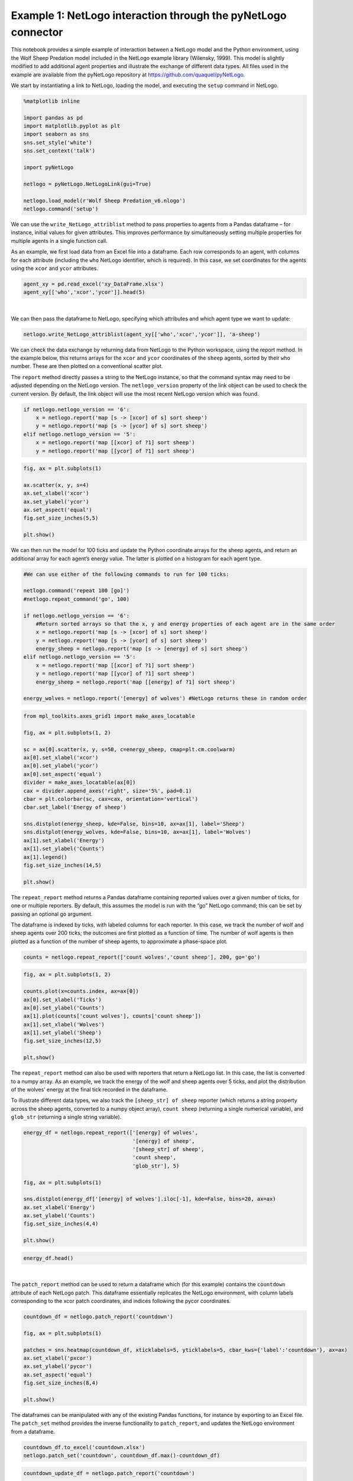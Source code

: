 
Example 1: NetLogo interaction through the pyNetLogo connector
--------------------------------------------------------------

This notebook provides a simple example of interaction between a NetLogo
model and the Python environment, using the Wolf Sheep Predation model
included in the NetLogo example library (Wilensky, 1999). This model is
slightly modified to add additional agent properties and illustrate the
exchange of different data types. All files used in the example are
available from the pyNetLogo repository at
https://github.com/quaquel/pyNetLogo.

We start by instantiating a link to NetLogo, loading the model, and
executing the ``setup`` command in NetLogo.

.. code:: python3

    %matplotlib inline

    import pandas as pd
    import matplotlib.pyplot as plt
    import seaborn as sns
    sns.set_style('white')
    sns.set_context('talk')
    
    import pyNetLogo
    
    netlogo = pyNetLogo.NetLogoLink(gui=True)
    
    netlogo.load_model(r'Wolf Sheep Predation_v6.nlogo')
    netlogo.command('setup')

We can use the ``write_NetLogo_attriblist`` method to pass properties to
agents from a Pandas dataframe – for instance, initial values for given
attributes. This improves performance by simultaneously setting multiple
properties for multiple agents in a single function call.

As an example, we first load data from an Excel file into a dataframe.
Each row corresponds to an agent, with columns for each attribute
(including the ``who`` NetLogo identifier, which is required). In this
case, we set coordinates for the agents using the ``xcor`` and ``ycor``
attributes.

.. code:: python3

    agent_xy = pd.read_excel('xy_DataFrame.xlsx')
    agent_xy[['who','xcor','ycor']].head(5)




.. raw:: html

    <div>
    <table border="1" class="dataframe">
      <thead>
        <tr style="text-align: right;">
          <th></th>
          <th>who</th>
          <th>xcor</th>
          <th>ycor</th>
        </tr>
      </thead>
      <tbody>
        <tr>
          <th>0</th>
          <td>0</td>
          <td>-24.000000</td>
          <td>-24.000000</td>
        </tr>
        <tr>
          <th>1</th>
          <td>1</td>
          <td>-23.666667</td>
          <td>-23.666667</td>
        </tr>
        <tr>
          <th>2</th>
          <td>2</td>
          <td>-23.333333</td>
          <td>-23.333333</td>
        </tr>
        <tr>
          <th>3</th>
          <td>3</td>
          <td>-23.000000</td>
          <td>-23.000000</td>
        </tr>
        <tr>
          <th>4</th>
          <td>4</td>
          <td>-22.666667</td>
          <td>-22.666667</td>
        </tr>
      </tbody>
    </table>
    </div>

|

We can then pass the dataframe to NetLogo, specifying which attributes
and which agent type we want to update:

.. code:: python3

    netlogo.write_NetLogo_attriblist(agent_xy[['who','xcor','ycor']], 'a-sheep')

We can check the data exchange by returning data from NetLogo to the
Python workspace, using the report method. In the example below, this
returns arrays for the ``xcor`` and ``ycor`` coordinates of the
``sheep`` agents, sorted by their ``who`` number. These are then plotted
on a conventional scatter plot.

The ``report`` method directly passes a string to the NetLogo instance,
so that the command syntax may need to be adjusted depending on the
NetLogo version. The ``netlogo_version`` property of the link object can
be used to check the current version. By default, the link object will
use the most recent NetLogo version which was found.

.. code:: python3

    if netlogo.netlogo_version == '6':
        x = netlogo.report('map [s -> [xcor] of s] sort sheep')
        y = netlogo.report('map [s -> [ycor] of s] sort sheep')
    elif netlogo.netlogo_version == '5':
        x = netlogo.report('map [[xcor] of ?1] sort sheep')
        y = netlogo.report('map [[ycor] of ?1] sort sheep')

.. code:: python3

    fig, ax = plt.subplots(1)
    
    ax.scatter(x, y, s=4)
    ax.set_xlabel('xcor')
    ax.set_ylabel('ycor')
    ax.set_aspect('equal')
    fig.set_size_inches(5,5)
    
    plt.show()



.. image:: example1_files/example1_8_0.png


We can then run the model for 100 ticks and update the Python coordinate
arrays for the sheep agents, and return an additional array for each
agent’s energy value. The latter is plotted on a histogram for each
agent type.

.. code:: python3

    #We can use either of the following commands to run for 100 ticks:
    
    netlogo.command('repeat 100 [go]')
    #netlogo.repeat_command('go', 100)
    
    if netlogo.netlogo_version == '6':
        #Return sorted arrays so that the x, y and energy properties of each agent are in the same order
        x = netlogo.report('map [s -> [xcor] of s] sort sheep')
        y = netlogo.report('map [s -> [ycor] of s] sort sheep')
        energy_sheep = netlogo.report('map [s -> [energy] of s] sort sheep')
    elif netlogo.netlogo_version == '5':
        x = netlogo.report('map [[xcor] of ?1] sort sheep')
        y = netlogo.report('map [[ycor] of ?1] sort sheep')
        energy_sheep = netlogo.report('map [[energy] of ?1] sort sheep')
         
    energy_wolves = netlogo.report('[energy] of wolves') #NetLogo returns these in random order

.. code:: python3

    from mpl_toolkits.axes_grid1 import make_axes_locatable
    
    fig, ax = plt.subplots(1, 2)
    
    sc = ax[0].scatter(x, y, s=50, c=energy_sheep, cmap=plt.cm.coolwarm)
    ax[0].set_xlabel('xcor')
    ax[0].set_ylabel('ycor')
    ax[0].set_aspect('equal')
    divider = make_axes_locatable(ax[0])
    cax = divider.append_axes('right', size='5%', pad=0.1)
    cbar = plt.colorbar(sc, cax=cax, orientation='vertical')
    cbar.set_label('Energy of sheep')
    
    sns.distplot(energy_sheep, kde=False, bins=10, ax=ax[1], label='Sheep')
    sns.distplot(energy_wolves, kde=False, bins=10, ax=ax[1], label='Wolves')
    ax[1].set_xlabel('Energy')
    ax[1].set_ylabel('Counts')
    ax[1].legend()
    fig.set_size_inches(14,5)
    
    plt.show()



.. image:: example1_files/example1_11_0.png


The ``repeat_report`` method returns a Pandas dataframe containing
reported values over a given number of ticks, for one or multiple
reporters. By default, this assumes the model is run with the “go”
NetLogo command; this can be set by passing an optional ``go`` argument.

The dataframe is indexed by ticks, with labeled columns for each
reporter. In this case, we track the number of wolf and sheep agents
over 200 ticks; the outcomes are first plotted as a function of time.
The number of wolf agents is then plotted as a function of the number of
sheep agents, to approximate a phase-space plot.

.. code:: python3

    counts = netlogo.repeat_report(['count wolves','count sheep'], 200, go='go')

.. code:: python3

    fig, ax = plt.subplots(1, 2)
    
    counts.plot(x=counts.index, ax=ax[0])
    ax[0].set_xlabel('Ticks')
    ax[0].set_ylabel('Counts')
    ax[1].plot(counts['count wolves'], counts['count sheep'])
    ax[1].set_xlabel('Wolves')
    ax[1].set_ylabel('Sheep')
    fig.set_size_inches(12,5)
    
    plt.show()



.. image:: example1_files/example1_14_0.png


The ``repeat_report`` method can also be used with reporters that return
a NetLogo list. In this case, the list is converted to a numpy array. As
an example, we track the energy of the wolf and sheep agents over 5
ticks, and plot the distribution of the wolves’ energy at the final tick
recorded in the dataframe.

To illustrate different data types, we also track the
``[sheep_str] of sheep`` reporter (which returns a string property
across the sheep agents, converted to a numpy object array),
``count sheep`` (returning a single numerical variable), and
``glob_str`` (returning a single string variable).

.. code:: python3

    energy_df = netlogo.repeat_report(['[energy] of wolves',
                                       '[energy] of sheep',
                                       '[sheep_str] of sheep',
                                       'count sheep',
                                       'glob_str'], 5)
    
    fig, ax = plt.subplots(1)
    
    sns.distplot(energy_df['[energy] of wolves'].iloc[-1], kde=False, bins=20, ax=ax)
    ax.set_xlabel('Energy')
    ax.set_ylabel('Counts')
    fig.set_size_inches(4,4)
    
    plt.show()



.. image:: example1_files/example1_16_0.png


.. code:: python3

    energy_df.head()




.. raw:: html

    <div>
    <table border="1" class="dataframe">
      <thead>
        <tr style="text-align: right;">
          <th></th>
          <th>[energy] of wolves</th>
          <th>[energy] of sheep</th>
          <th>[sheep_str] of sheep</th>
          <th>count sheep</th>
          <th>glob_str</th>
        </tr>
      </thead>
      <tbody>
        <tr>
          <th>100.0</th>
          <td>[6.875, 6.875, 12.37890625, 52.21875, 8.091064...</td>
          <td>[6.3125, 0.9375, 5.8359375, 7.5, 6.9453125, 6....</td>
          <td>[sheep, sheep, sheep, sheep, sheep, sheep, she...</td>
          <td>212</td>
          <td>global</td>
        </tr>
        <tr>
          <th>101.0</th>
          <td>[17.609375, 11.37890625, 31.45703125, 2.189453...</td>
          <td>[18.65625, 4.2109375, 7.712890625, 15.6640625,...</td>
          <td>[sheep, sheep, sheep, sheep, sheep, sheep, she...</td>
          <td>206</td>
          <td>global</td>
        </tr>
        <tr>
          <th>102.0</th>
          <td>[16.609375, 34.37890625, 42.8125, 10.6015625, ...</td>
          <td>[0.875, 8.859375, 0.109375, 28.53125, 21.36718...</td>
          <td>[sheep, sheep, sheep, sheep, sheep, sheep, she...</td>
          <td>196</td>
          <td>global</td>
        </tr>
        <tr>
          <th>103.0</th>
          <td>[35.265625, 8.98901367188, 81.328125, 11.17187...</td>
          <td>[22.25, 20.875, 6.2109375, 18.75, 1.328125, 11...</td>
          <td>[sheep, sheep, sheep, sheep, sheep, sheep, she...</td>
          <td>193</td>
          <td>global</td>
        </tr>
        <tr>
          <th>104.0</th>
          <td>[37.609375, 14.8125, 46.25, 7.390625, 9.601562...</td>
          <td>[17.359375, 1.71484375, 22.03125, 9.5036621093...</td>
          <td>[sheep, sheep, sheep, sheep, sheep, sheep, she...</td>
          <td>187</td>
          <td>global</td>
        </tr>
      </tbody>
    </table>
    </div>

|



The ``patch_report`` method can be used to return a dataframe which (for
this example) contains the ``countdown`` attribute of each NetLogo
patch. This dataframe essentially replicates the NetLogo environment,
with column labels corresponding to the xcor patch coordinates, and
indices following the pycor coordinates.

.. code:: python3

    countdown_df = netlogo.patch_report('countdown')
    
    fig, ax = plt.subplots(1)
    
    patches = sns.heatmap(countdown_df, xticklabels=5, yticklabels=5, cbar_kws={'label':'countdown'}, ax=ax)
    ax.set_xlabel('pxcor')
    ax.set_ylabel('pycor')
    ax.set_aspect('equal')
    fig.set_size_inches(8,4)
    
    plt.show()



.. image:: example1_files/example1_20_0.png


The dataframes can be manipulated with any of the existing Pandas
functions, for instance by exporting to an Excel file. The ``patch_set``
method provides the inverse functionality to ``patch_report``, and
updates the NetLogo environment from a dataframe.

.. code:: python3

    countdown_df.to_excel('countdown.xlsx')
    netlogo.patch_set('countdown', countdown_df.max()-countdown_df)

.. code:: python3

    countdown_update_df = netlogo.patch_report('countdown')
    
    fig, ax = plt.subplots(1)
    
    patches = sns.heatmap(countdown_update_df, xticklabels=5, yticklabels=5, cbar_kws={'label':'countdown'}, ax=ax)
    ax.set_xlabel('pxcor')
    ax.set_ylabel('pycor')
    ax.set_aspect('equal')
    fig.set_size_inches(8,4)
    
    plt.show()



.. image:: example1_files/example1_23_0.png


Finally, the ``kill_workspace()`` method shuts down the NetLogo
instance.

.. code:: python3

    netlogo.kill_workspace()
